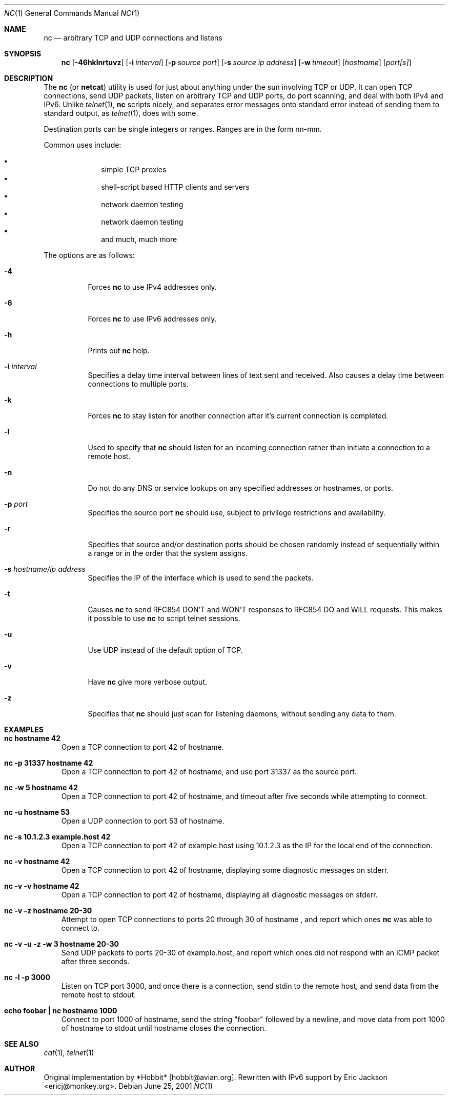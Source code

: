 .\"     $OpenBSD: nc.1,v 1.12 2001/05/04 01:38:31 millert Exp $
.\"
.\" Copyright (c) 1996 David Sacerdote
.\" All rights reserved.
.\"
.\" Redistribution and use in source and binary forms, with or without
.\" modification, are permitted provided that the following conditions
.\" are met:
.\" 1. Redistributions of source code must retain the above copyright
.\"    notice, this list of conditions and the following disclaimer.
.\" 2. Redistributions in binary form must reproduce the above copyright
.\"    notice, this list of conditions and the following disclaimer in the
.\"    documentation and/or other materials provided with the distribution.
.\" 3. The name of the author may not be used to endorse or promote products
.\"    derived from this software without specific prior written permission
.\"
.\" THIS SOFTWARE IS PROVIDED BY THE AUTHOR ``AS IS'' AND ANY EXPRESS OR
.\" IMPLIED WARRANTIES, INCLUDING, BUT NOT LIMITED TO, THE IMPLIED WARRANTIES
.\" OF MERCHANTABILITY AND FITNESS FOR A PARTICULAR PURPOSE ARE DISCLAIMED.
.\" IN NO EVENT SHALL THE AUTHOR BE LIABLE FOR ANY DIRECT, INDIRECT,
.\" INCIDENTAL, SPECIAL, EXEMPLARY, OR CONSEQUENTIAL DAMAGES (INCLUDING, BUT
.\" NOT LIMITED TO, PROCUREMENT OF SUBSTITUTE GOODS OR SERVICES; LOSS OF USE,
.\" DATA, OR PROFITS; OR BUSINESS INTERRUPTION) HOWEVER CAUSED AND ON ANY
.\" THEORY OF LIABILITY, WHETHER IN CONTRACT, STRICT LIABILITY, OR TORT
.\" (INCLUDING NEGLIGENCE OR OTHERWISE) ARISING IN ANY WAY OUT OF THE USE OF
.\" THIS SOFTWARE, EVEN IF ADVISED OF THE POSSIBILITY OF SUCH DAMAGE.
.\"
.Dd June 25, 2001
.Dt NC 1
.Os
.Sh NAME
.Nm nc
.Nd "arbitrary TCP and UDP connections and listens"
.Sh SYNOPSIS
.Nm nc
.Op Fl 46hklnrtuvz
.Op Fl i Ar interval
.Op Fl p Ar source port
.Op Fl s Ar source ip address
.Op Fl w Ar timeout
.Op Ar hostname
.Op Ar port[s]
.Sh DESCRIPTION
The
.Nm
(or
.Nm netcat )
utility is used for just about anything under the sun involving TCP
or UDP.
It can open TCP connections, send UDP packets, listen on arbitrary
TCP and UDP ports, do port scanning, and deal with both IPv4 and
IPv6.
Unlike
.Xr telnet 1 ,
.Nm
scripts nicely, and separates error messages onto standard error instead
of sending them to standard output, as
.Xr telnet 1 ,
does with some.
.Pp
Destination ports can be single integers or ranges.
Ranges are in the form nn-mm.
.Pp
Common uses include:
.Pp
.Bl -bullet -offset indent -compact
.It
simple TCP proxies
.It
shell\-script based HTTP clients and servers
.It
network daemon testing
.It
network daemon testing
.It
and much, much more
.El
.Pp
The options are as follows:
.Bl -tag -width Ds
.It Fl 4
Forces
.Nm
to use IPv4 addresses only.
.It Fl 6
Forces
.Nm
to use IPv6 addresses only.
.It Fl h
Prints out
.Nm
help.
.It Fl i Ar interval
Specifies a delay time interval between lines of text sent and received.
Also causes a delay time between connections to multiple ports.
.It Fl k
Forces
.Nm
to stay listen for another connection after it's current connection
is completed.
.It Fl l
Used to specify that
.Nm
should listen for an incoming connection rather than initiate a
connection to a remote host.
.It Fl n
Do not do any DNS or service lookups on any specified addresses or
hostnames, or ports.
.It Fl p Ar port
Specifies the source port
.Nm
should use, subject to privilege restrictions and availability.
.It Fl r
Specifies that source and/or destination ports should be chosen randomly
instead of sequentially within a range or in the order that the system
assigns.
.It Fl s Ar hostname/ip address
Specifies the IP of the interface which is used to send the packets.
.It Fl t
Causes
.Nm
to send RFC854 DON'T and WON'T responses to RFC854 DO and WILL requests.
This makes it possible to use
.Nm
to script telnet sessions.
.It Fl u
Use UDP instead of the default option of TCP.
.It Fl v
Have
.Nm
give more verbose output.
.It Fl z
Specifies that
.Nm
should just scan for listening daemons, without sending any data to them.
.El
.Sh EXAMPLES
.Bl -tag -width x
.It Li "nc hostname 42"
Open a TCP connection to port 42 of hostname.
.It Li "nc -p 31337 hostname 42"
Open a TCP connection to port 42 of hostname, and use port 31337 as
the source port.
.It Li "nc -w 5 hostname 42"
Open a TCP connection to port 42 of hostname, and timeout after
five seconds while attempting to connect.
.It Li "nc -u hostname 53"
Open a UDP connection to port 53 of hostname.
.It Li "nc -s 10.1.2.3 example.host 42"
Open a TCP connection to port 42 of example.host using 10.1.2.3 as the
IP for the local end of the connection.
.It Li "nc -v hostname 42"
Open a TCP connection to port 42 of hostname, displaying some
diagnostic messages on stderr.
.It Li "nc -v -v hostname 42"
Open a TCP connection to port 42 of hostname, displaying all
diagnostic messages on stderr.
.It Li "nc -v -z hostname 20-30"
Attempt to open TCP connections to ports 20 through 30 of
hostname , and report which ones
.Nm
was able to connect to.
.It Li "nc -v -u -z -w 3 hostname 20-30"
Send UDP packets to ports 20-30 of example.host, and report which ones
did not respond with an ICMP packet after three seconds.
.It Li "nc -l -p 3000"
Listen on TCP port 3000, and once there is a connection, send stdin to
the remote host, and send data from the remote host to stdout.
.It Li "echo foobar | nc hostname 1000"
Connect to port 1000 of hostname, send the string "foobar"
followed by a newline, and move data from port 1000 of hostname to
stdout until hostname closes the connection.
.El
.Sh SEE ALSO
.Xr cat 1 ,
.Xr telnet 1
.Sh AUTHOR
Original implementation by *Hobbit*  [hobbit@avian.org].
Rewritten with IPv6 support by Eric Jackson <ericj@monkey.org>.
